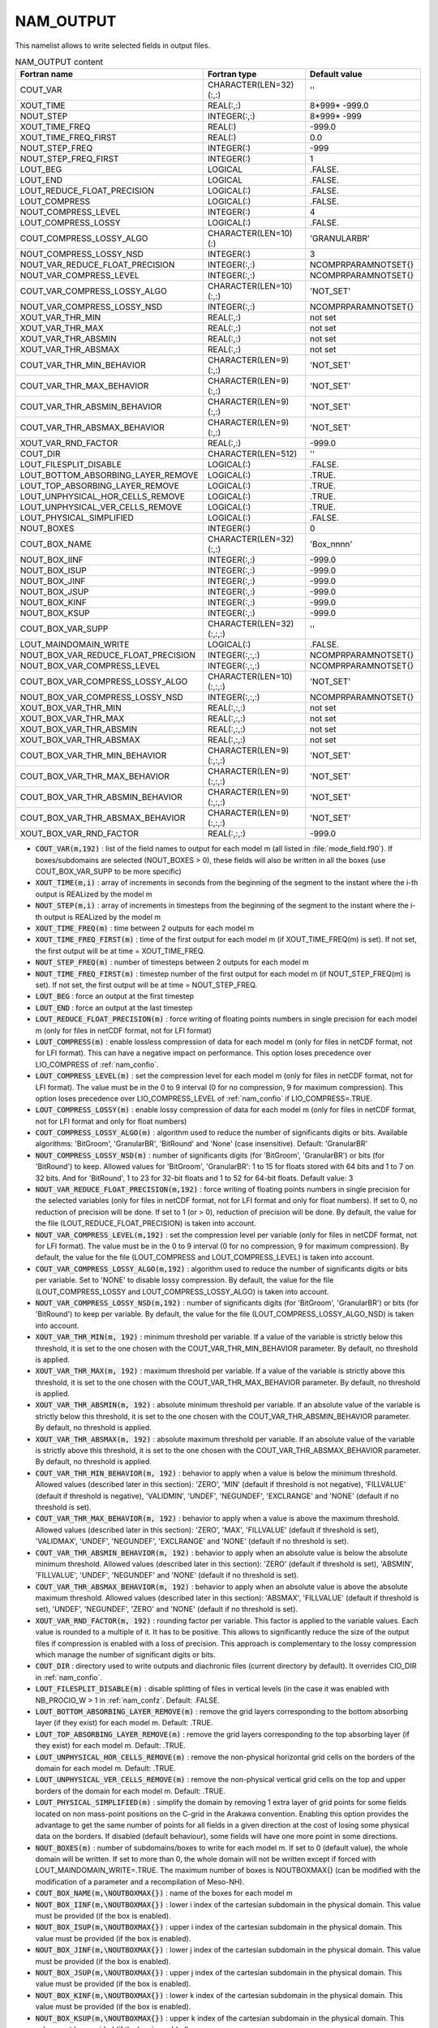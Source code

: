 .. _nam_output:

NAM_OUTPUT
-----------------------------------------------------------------------------

This namelist allows to write selected fields in output files.

.. csv-table:: NAM_OUTPUT content
   :header: "Fortran name", "Fortran type", "Default value"
   :widths: 30, 30, 30
   
   "COUT_VAR","CHARACTER(LEN=32)(:,:)","''"
   "XOUT_TIME","REAL(:,:)","8*999* -999.0"
   "NOUT_STEP","INTEGER(:,:)","8*999* -999"
   "XOUT_TIME_FREQ","REAL(:)","-999.0"
   "XOUT_TIME_FREQ_FIRST","REAL(:)","0.0"
   "NOUT_STEP_FREQ","INTEGER(:)","-999"
   "NOUT_STEP_FREQ_FIRST","INTEGER(:)","1"
   "LOUT_BEG","LOGICAL",".FALSE."
   "LOUT_END","LOGICAL",".FALSE."
   "LOUT_REDUCE_FLOAT_PRECISION","LOGICAL(:)",".FALSE."
   "LOUT_COMPRESS","LOGICAL(:)",".FALSE."
   "NOUT_COMPRESS_LEVEL","INTEGER(:)","4"
   "LOUT_COMPRESS_LOSSY","LOGICAL(:)",".FALSE."
   "COUT_COMPRESS_LOSSY_ALGO","CHARACTER(LEN=10)(:)","'GRANULARBR'"
   "NOUT_COMPRESS_LOSSY_NSD","INTEGER(:)","3"
   "NOUT_VAR_REDUCE_FLOAT_PRECISION","INTEGER(:,:)","\NCOMPRPARAMNOTSET{}"
   "NOUT_VAR_COMPRESS_LEVEL","INTEGER(:,:)","\NCOMPRPARAMNOTSET{}"
   "COUT_VAR_COMPRESS_LOSSY_ALGO","CHARACTER(LEN=10)(:,:)","'NOT_SET'"
   "NOUT_VAR_COMPRESS_LOSSY_NSD","INTEGER(:,:)","\NCOMPRPARAMNOTSET{}"
   "XOUT_VAR_THR_MIN","REAL(:,:)","not set"
   "XOUT_VAR_THR_MAX","REAL(:,:)","not set"
   "XOUT_VAR_THR_ABSMIN","REAL(:,:)","not set"
   "XOUT_VAR_THR_ABSMAX","REAL(:,:)","not set"
   "COUT_VAR_THR_MIN_BEHAVIOR","CHARACTER(LEN=9)(:,:)","'NOT_SET'"
   "COUT_VAR_THR_MAX_BEHAVIOR","CHARACTER(LEN=9)(:,:)","'NOT_SET'"
   "COUT_VAR_THR_ABSMIN_BEHAVIOR","CHARACTER(LEN=9)(:,:)","'NOT_SET'"
   "COUT_VAR_THR_ABSMAX_BEHAVIOR","CHARACTER(LEN=9)(:,:)","'NOT_SET'"
   "XOUT_VAR_RND_FACTOR","REAL(:,:)","-999.0"
   "COUT_DIR","CHARACTER(LEN=512)","''"
   "LOUT_FILESPLIT_DISABLE","LOGICAL(:)",".FALSE."
   "LOUT_BOTTOM_ABSORBING_LAYER_REMOVE","LOGICAL(:)",".TRUE."
   "LOUT_TOP_ABSORBING_LAYER_REMOVE","LOGICAL(:)",".TRUE."
   "LOUT_UNPHYSICAL_HOR_CELLS_REMOVE","LOGICAL(:)",".TRUE."
   "LOUT_UNPHYSICAL_VER_CELLS_REMOVE","LOGICAL(:)",".TRUE."
   "LOUT_PHYSICAL_SIMPLIFIED","LOGICAL(:)",".FALSE."
   "NOUT_BOXES","INTEGER(:)","0"
   "COUT_BOX_NAME","CHARACTER(LEN=32)(:,:)","'Box_nnnn'"
   "NOUT_BOX_IINF","INTEGER(:,:)","-999.0"
   "NOUT_BOX_ISUP","INTEGER(:,:)","-999.0"
   "NOUT_BOX_JINF","INTEGER(:,:)","-999.0"
   "NOUT_BOX_JSUP","INTEGER(:,:)","-999.0"
   "NOUT_BOX_KINF","INTEGER(:,:)","-999.0"
   "NOUT_BOX_KSUP","INTEGER(:,:)","-999.0"
   "COUT_BOX_VAR_SUPP","CHARACTER(LEN=32)(:,:,:)","''"
   "LOUT_MAINDOMAIN_WRITE","LOGICAL(:)",".FALSE."
   "NOUT_BOX_VAR_REDUCE_FLOAT_PRECISION","INTEGER(:,:,:)","\NCOMPRPARAMNOTSET{}"
   "NOUT_BOX_VAR_COMPRESS_LEVEL","INTEGER(:,:,:)","\NCOMPRPARAMNOTSET{}"
   "COUT_BOX_VAR_COMPRESS_LOSSY_ALGO","CHARACTER(LEN=10)(:,:,:)","'NOT_SET'"
   "NOUT_BOX_VAR_COMPRESS_LOSSY_NSD","INTEGER(:,:,:)","\NCOMPRPARAMNOTSET{}"
   "XOUT_BOX_VAR_THR_MIN","REAL(:,:,:)","not set"
   "XOUT_BOX_VAR_THR_MAX","REAL(:,:,:)","not set"
   "XOUT_BOX_VAR_THR_ABSMIN","REAL(:,:,:)","not set"
   "XOUT_BOX_VAR_THR_ABSMAX","REAL(:,:,:)","not set"
   "COUT_BOX_VAR_THR_MIN_BEHAVIOR","CHARACTER(LEN=9)(:,:,:)","'NOT_SET'"
   "COUT_BOX_VAR_THR_MAX_BEHAVIOR","CHARACTER(LEN=9)(:,:,:)","'NOT_SET'"
   "COUT_BOX_VAR_THR_ABSMIN_BEHAVIOR","CHARACTER(LEN=9)(:,:,:)","'NOT_SET'"
   "COUT_BOX_VAR_THR_ABSMAX_BEHAVIOR","CHARACTER(LEN=9)(:,:,:)","'NOT_SET'"
   "XOUT_BOX_VAR_RND_FACTOR","REAL(:,:,:)","-999.0"

* :code:`COUT_VAR(m,192)` : list of the field names to output for each model m (all listed in :file:`mode_field.f90`). If boxes/subdomains are selected (NOUT_BOXES > 0), these fields will also be written in all the boxes (use COUT_BOX_VAR_SUPP to be more specific)

* :code:`XOUT_TIME(m,i)` : array of increments in seconds from the beginning of the segment to the instant where the i-th output is REALized by the model m

* :code:`NOUT_STEP(m,i)` : array of increments in timesteps from the beginning of the segment to the instant where the i-th output is REALized by the model m

* :code:`XOUT_TIME_FREQ(m)` : time between 2 outputs for each model m

* :code:`XOUT_TIME_FREQ_FIRST(m)` : time of the first output for each model m (if XOUT_TIME_FREQ(m) is set). If not set, the first output will be at time = XOUT_TIME_FREQ.

* :code:`NOUT_STEP_FREQ(m)` : number of timesteps between 2 outputs for each model m

* :code:`NOUT_TIME_FREQ_FIRST(m)` : timestep number of the first output for each model m (if NOUT_STEP_FREQ(m) is set). If not set, the first output will be at time = NOUT_STEP_FREQ.

* :code:`LOUT_BEG` : force an output at the first timestep

* :code:`LOUT_END` : force an output at the last timestep

* :code:`LOUT_REDUCE_FLOAT_PRECISION(m)` : force writing of floating points numbers in single precision for each model m (only for files in netCDF format, not for LFI format)

* :code:`LOUT_COMPRESS(m)` : enable lossless compression of data for each model m (only for files in netCDF format, not for LFI format). This can have a negative impact on performance. This option loses precedence over LIO_COMPRESS of :ref:`nam_confio`.

* :code:`LOUT_COMPRESS_LEVEL(m)` : set the compression level for each model m (only for files in netCDF format, not for LFI format). The value must be in the 0 to 9 interval (0 for no compression, 9 for maximum compression). This option loses precedence over LIO_COMPRESS_LEVEL of :ref:`nam_confio` if  LIO_COMPRESS=.TRUE.

* :code:`LOUT_COMPRESS_LOSSY(m)` : enable lossy compression of data for each model m (only for files in netCDF format, not for LFI format and only for float numbers)

* :code:`COUT_COMPRESS_LOSSY_ALGO(m)` : algorithm used to reduce the number of significants digits or bits. Available algorithms: 'BitGroom', 'GranularBR', 'BitRound' and 'None' (case insensitive). Default: 'GranularBR'

* :code:`NOUT_COMPRESS_LOSSY_NSD(m)` : number of significants digits (for 'BitGroom', 'GranularBR') or bits (for 'BitRound') to keep. Allowed values for 'BitGroom', 'GranularBR': 1 to 15 for floats stored with 64 bits and 1 to 7 on 32 bits. And for 'BitRound', 1 to 23 for 32-bit floats and 1 to 52 for 64-bit floats. Default value: 3

* :code:`NOUT_VAR_REDUCE_FLOAT_PRECISION(m,192)` : force writing of floating points numbers in single precision for the selected variables (only for files in netCDF format, not for LFI format and only for float numbers). If set to 0, no reduction of precision will be done. If set to 1 (or > 0), reduction of precision will be done. By default, the value for the file (LOUT_REDUCE_FLOAT_PRECISION) is taken into account.

* :code:`NOUT_VAR_COMPRESS_LEVEL(m,192)` : set the compression level per variable (only for files in netCDF format, not for LFI format). The value must be in the 0 to 9 interval (0 for no compression, 9 for maximum compression). By default, the value for the file (LOUT_COMPRESS and LOUT_COMPRESS_LEVEL) is taken into account.

* :code:`COUT_VAR_COMPRESS_LOSSY_ALGO(m,192)` : algorithm used to reduce the number of significants digits or bits per variable. Set to 'NONE' to disable lossy compression. By default, the value for the file (LOUT_COMPRESS_LOSSY and LOUT_COMPRESS_LOSSY_ALGO) is taken into account.

* :code:`NOUT_VAR_COMPRESS_LOSSY_NSD(m,192)` : number of significants digits (for 'BitGroom', 'GranularBR') or bits (for 'BitRound') to keep per variable. By default, the value for the file (LOUT_COMPRESS_LOSSY_ALGO_NSD) is taken into account.

* :code:`XOUT_VAR_THR_MIN(m, 192)` : minimum threshold per variable. If a value of the variable is strictly below this threshold, it is set to the one chosen with the COUT_VAR_THR_MIN_BEHAVIOR parameter. By default, no threshold is applied.

* :code:`XOUT_VAR_THR_MAX(m, 192)` : maximum threshold per variable. If a value of the variable is strictly above this threshold, it is set to the one chosen with the COUT_VAR_THR_MAX_BEHAVIOR parameter. By default, no threshold is applied.

* :code:`XOUT_VAR_THR_ABSMIN(m, 192)` : absolute minimum threshold per variable. If an absolute value of the variable is strictly below this threshold, it is set to the one chosen with the COUT_VAR_THR_ABSMIN_BEHAVIOR parameter. By default, no threshold is applied.

* :code:`XOUT_VAR_THR_ABSMAX(m, 192)` : absolute maximum threshold per variable. If an absolute value of the variable is strictly above this threshold, it is set to the one chosen with the COUT_VAR_THR_ABSMAX_BEHAVIOR parameter. By default, no threshold is applied.

* :code:`COUT_VAR_THR_MIN_BEHAVIOR(m, 192)` : behavior to apply when a value is below the minimum threshold. Allowed values (described later in this section): 'ZERO', 'MIN' (default if threshold is not negative), 'FILLVALUE' (default if threshold is negative), 'VALIDMIN', 'UNDEF', 'NEGUNDEF', 'EXCLRANGE' and 'NONE' (default if no threshold is set).

* :code:`COUT_VAR_THR_MAX_BEHAVIOR(m, 192)` : behavior to apply when a value is above the maximum threshold. Allowed values (described later in this section): 'ZERO', 'MAX', 'FILLVALUE' (default if threshold is set), 'VALIDMAX', 'UNDEF', 'NEGUNDEF', 'EXCLRANGE' and 'NONE' (default if no threshold is set).

* :code:`COUT_VAR_THR_ABSMIN_BEHAVIOR(m, 192)` : behavior to apply when an absolute value is below the absolute minimum threshold. Allowed values (described later in this section): 'ZERO' (default if threshold is set), 'ABSMIN', 'FILLVALUE', 'UNDEF', 'NEGUNDEF' and 'NONE' (default if no threshold is set).

* :code:`COUT_VAR_THR_ABSMAX_BEHAVIOR(m, 192)` : behavior to apply when an absolute value is above the absolute maximum threshold. Allowed values (described later in this section): 'ABSMAX', 'FILLVALUE' (default if threshold is set), 'UNDEF', 'NEGUNDEF', 'ZERO' and 'NONE' (default if no threshold is set).

* :code:`XOUT_VAR_RND_FACTOR(m, 192)` : rounding factor per variable. This factor is applied to the variable values. Each value is rounded to a multiple of it. It has to be positive. This allows to significantly reduce the size of the output files if compression is enabled with a loss of precision. This approach is complementary to the lossy compression which manage the number of significant digits or bits.

* :code:`COUT_DIR` : directory used to write outputs and diachronic files (current directory by default). It overrides CIO_DIR in :ref:`nam_confio`.

* :code:`LOUT_FILESPLIT_DISABLE(m)` : disable splitting of files in vertical levels (in the case it was enabled with NB_PROCIO_W > 1 in :ref:`nam_confz`. Default: .FALSE.

* :code:`LOUT_BOTTOM_ABSORBING_LAYER_REMOVE(m)` : remove the grid layers corresponding to the bottom absorbing layer (if they exist) for each model m. Default: .TRUE.

* :code:`LOUT_TOP_ABSORBING_LAYER_REMOVE(m)` : remove the grid layers corresponding to the top absorbing layer (if they exist) for each model m. Default: .TRUE.

* :code:`LOUT_UNPHYSICAL_HOR_CELLS_REMOVE(m)` : remove the non-physical horizontal grid cells on the borders of the domain for each model m. Default: .TRUE.

* :code:`LOUT_UNPHYSICAL_VER_CELLS_REMOVE(m)` : remove the non-physical vertical grid cells on the top and upper borders of the domain for each model m. Default: .TRUE.

* :code:`LOUT_PHYSICAL_SIMPLIFIED(m)` : simplify the domain by removing 1 extra layer of grid points for some fields located on non mass-point positions on the C-grid in the Arakawa convention. Enabling this option provides the advantage to get the same number of points for all fields in a given direction at the cost of losing some physical data on the borders. If disabled (default behaviour), some fields will have one more point in some directions.

* :code:`NOUT_BOXES(m)` : number of subdomains/boxes to write for each model m. If set to 0 (default value), the whole domain will be written. If set to more than 0, the whole domain will not be written except if forced with LOUT_MAINDOMAIN_WRITE=.TRUE. The maximum number of boxes is \NOUTBOXMAX{} (can be modified with the modification of a parameter and a recompilation of Meso-NH).

* :code:`COUT_BOX_NAME(m,\NOUTBOXMAX{})` : name of the boxes for each model m

* :code:`NOUT_BOX_IINF(m,\NOUTBOXMAX{})` : lower i index of the cartesian subdomain in the physical domain. This value must be provided (if the box is enabled).

* :code:`NOUT_BOX_ISUP(m,\NOUTBOXMAX{})` : upper i index of the cartesian subdomain in the physical domain. This value must be provided (if the box is enabled).

* :code:`NOUT_BOX_JINF(m,\NOUTBOXMAX{})` : lower j index of the cartesian subdomain in the physical domain. This value must be provided (if the box is enabled).

* :code:`NOUT_BOX_JSUP(m,\NOUTBOXMAX{})` : upper j index of the cartesian subdomain in the physical domain. This value must be provided (if the box is enabled).

* :code:`NOUT_BOX_KINF(m,\NOUTBOXMAX{})` : lower k index of the cartesian subdomain in the physical domain. This value must be provided (if the box is enabled).

* :code:`NOUT_BOX_KSUP(m,\NOUTBOXMAX{})` : upper k index of the cartesian subdomain in the physical domain. This value must be provided (if the box is enabled).

* :code:`COUT_BOX_VAR_SUPP(m,b,192)` : list of the variables to write for the model m and the box b. List of fields common to all the boxes can be provided with the COUT_VAR parameter.

* :code:`LOUT_MAINDOMAIN_WRITE(m)` : write also the main domain in the case when NOUT_BOXES>0 (no effect if NOUT_BOXES=0). Default: .FALSE.

* :code:`NOUT_BOX_VAR_REDUCE_FLOAT_PRECISION(m,b,192)` : force writing of floating points numbers in single precision for the selected variables in the box (only for files in netCDF format, not for LFI format and only for float numbers). If set to 0, no reduction of precision will be done. If set to 1 (or > 0), reduction of precision will be done. By default, the value for the file (LOUT_REDUCE_FLOAT_PRECISION) is taken into account.

* :code:`OUT_BOX_VAR_COMPRESS_LEVEL(m,b,192)` : set the compression level per variable in the box (only for files in netCDF format, not for LFI format). The value must be in the 0 to 9 interval (0 for no compression, 9 for maximum compression). By default, the value for the file (LOUT_COMPRESS and LOUT_COMPRESS_LEVEL) is taken into account.

* :code:`COUT_BOX_VAR_COMPRESS_LOSSY_ALGO(m,b,192)` : algorithm used to reduce the number of significants digits or bits per variable in the box. Set to 'NONE' to disable lossy compression. By default, the value for the file (LOUT_COMPRESS_LOSSY and LOUT_COMPRESS_LOSSY_ALGO) is taken into account.

* :code:`NOUT_BOX_VAR_COMPRESS_LOSSY_NSD(m,b,192)` : number of significants digits (for 'BitGroom', 'GranularBR') or bits (for 'BitRound') to keep per variable in the box. By default, the value for the file (LOUT_COMPRESS_LOSSY_ALGO_NSD) is taken into account.

* :code:`XOUT_BOX_VAR_THR_MIN(m,b,192)` : minimum threshold per variable in the box. If a value of the variable is strictly below this threshold, it is set to the one chosen with the COUT_BOX_VAR_THR_MIN_BEHAVIOR parameter. By default, no threshold is applied.

* :code:`XOUT_BOX_VAR_THR_MAX(m,b,192)` : maximum threshold per variable in the box. If a value of the variable is strictly above this threshold, it is set to the one chosen with the COUT_BOX_VAR_THR_MAX_BEHAVIOR parameter. By default, no threshold is applied.

* :code:`XOUT_BOX_VAR_THR_ABSMIN(m,b,192)` : absolute minimum threshold per variable in the box. If an absolute value of the variable is strictly below this threshold, it is set to the one chosen with the COUT_BOX_VAR_THR_ABSMIN_BEHAVIOR parameter. By default, no threshold is applied.

* :code:`XOUT_BOX_VAR_THR_ABSMAX(m,b,192)` : absolute maximum threshold per variable in the box. If an absolute value of the variable is strictly above this threshold, it is set to the one chosen with the COUT_BOX_VAR_THR_ABSMAX_BEHAVIOR parameter. By default, no threshold is applied.

* :code:`COUT_BOX_VAR_THR_MIN_BEHAVIOR(m,b,192)` : behavior to apply when a value is below the minimum threshold in the box. Allowed values (described later in this section): 'ZERO', 'MIN' (default if threshold is not negative), 'FILLVALUE' (default if threshold is negative), 'VALIDMIN', 'UNDEF', 'NEGUNDEF', 'EXCLRANGE' and 'NONE' (default if no threshold is set).

* :code:`COUT_BOX_VAR_THR_MAX_BEHAVIOR(m,b,192)` : behavior to apply when a value is above the maximum threshold in the box. Allowed values (described later in this section): 'ZERO', 'MAX', 'FILLVALUE' (default if threshold is set), 'VALIDMAX', 'UNDEF', 'NEGUNDEF', 'EXCLRANGE' and 'NONE' (default if no threshold is set).

* :code:`COUT_BOX_VAR_THR_ABSMIN_BEHAVIOR(m,b,192)` : behavior to apply when an absolute value is below the absolute minimum threshold in the box. Allowed values (described later in this section): 'ZERO' (default if threshold is set), 'ABSMIN', 'FILLVALUE', 'UNDEF', 'NEGUNDEF' and 'NONE' (default if no threshold is set).

* :code:`COUT_BOX_VAR_THR_ABSMAX_BEHAVIOR(m,b,192)` : behavior to apply when an absolute value is above the absolute maximum threshold in the box. Allowed values (described later in this section): 'ABSMAX', 'FILLVALUE' (default if threshold is set), 'UNDEF', 'NEGUNDEF', 'ZERO' and 'NONE' (default if no threshold is set).

* :code:`XOUT_BOX_VAR_RND_FACTOR(m,b,192)` : rounding factor per variable in the box. This factor is applied to the variable values. Each value is rounded to a multiple of it. It has to be positive. This allows to significantly reduce the size of the output files if compression is enabled with a loss of precision. This approach is complementary to the lossy compression which manage the number of significant digits or bits.

.. note::

   The following behaviors are available for thresholds (allowed choices depend on the type of the threshold):

   * 'ZERO': set the value to 0
   * 'MIN': set the value to the minimum threshold
   * 'MAX': set the value to the maximum threshold
   * 'ABSMIN': set the value to the absolute minimum threshold with the sign of the original value 
   * 'ABSMAX': set the value to the absolute maximum threshold with the sign of the original value
   * 'FILLVALUE': set the value to the fill value (seen as an empty value in netCDF files)
   * 'VALIDMIN': set the value to the valid minimum value of the variable (netCDF metadata attribute)
   * 'VALIDMAX': set the value to the valid maximum value of the variable (netCDF metadata attribute)
   * 'UNDEF': set the value to the undefined value XUNDEF (999.0)
   * 'NEGUNDEF': set the value to the negative undefined value XNEGUNDEF (-999.0)
   * 'EXCLRANGE': exclude the value from the range defined by the min and max thresholds (if used, it must be set for both the min and max thresholds). Replacement value is the fill value.
   * 'NONE': do nothing

.. warning::

   * Not all fieldnames are possible. If a field is not (yet) known, it is possible to add a personalized one by modifying the IO_WRITE_FIELD_USER subroutine.
   * A choosen time must be a multiple of the timestep.
   * Different ways to choose the output times can be combined: a regular series (given with a frequency) + irregular times. Duplicate times will be automatically removed.
   * In grid-nesting, output times are propagated from the parent model to its children (children are allowed to have other output times). Children regular series must be aligned with parent ones. A regular parent output must always be at the same time than a regular children output. However, children may have more frequent regular backups (parent time frequency must be a multiple of children frequencies).
   * Lossy compression is possible for output files. This kind of compression leads to a loss of data but allows high reduction in the size of the output files. The procedure to reduce filespace is a two-phase process. Firstly, the last bits of each array elements are all set to 0 or 1 (alternatively to try to keep the average value). And secondly, standard compression is applied. Three algorithms are available. They are provided by the netCDF library. For each of them, it is possible to choose the number of significants digits or bits to keep.
   * Data in boxes (if NOUT_BOXES>0) is not written in Z-split files even if NB_PROCIO_W > 1
   * Lossy compression is only available for float numbers.
   * Thresholds and rounding factors are available only for float numbers.
   * Rounding factors are applied after thresholds.
   * It is not recommended (but not forbidden) to mix lossy compression and rounding factor for a variable.

